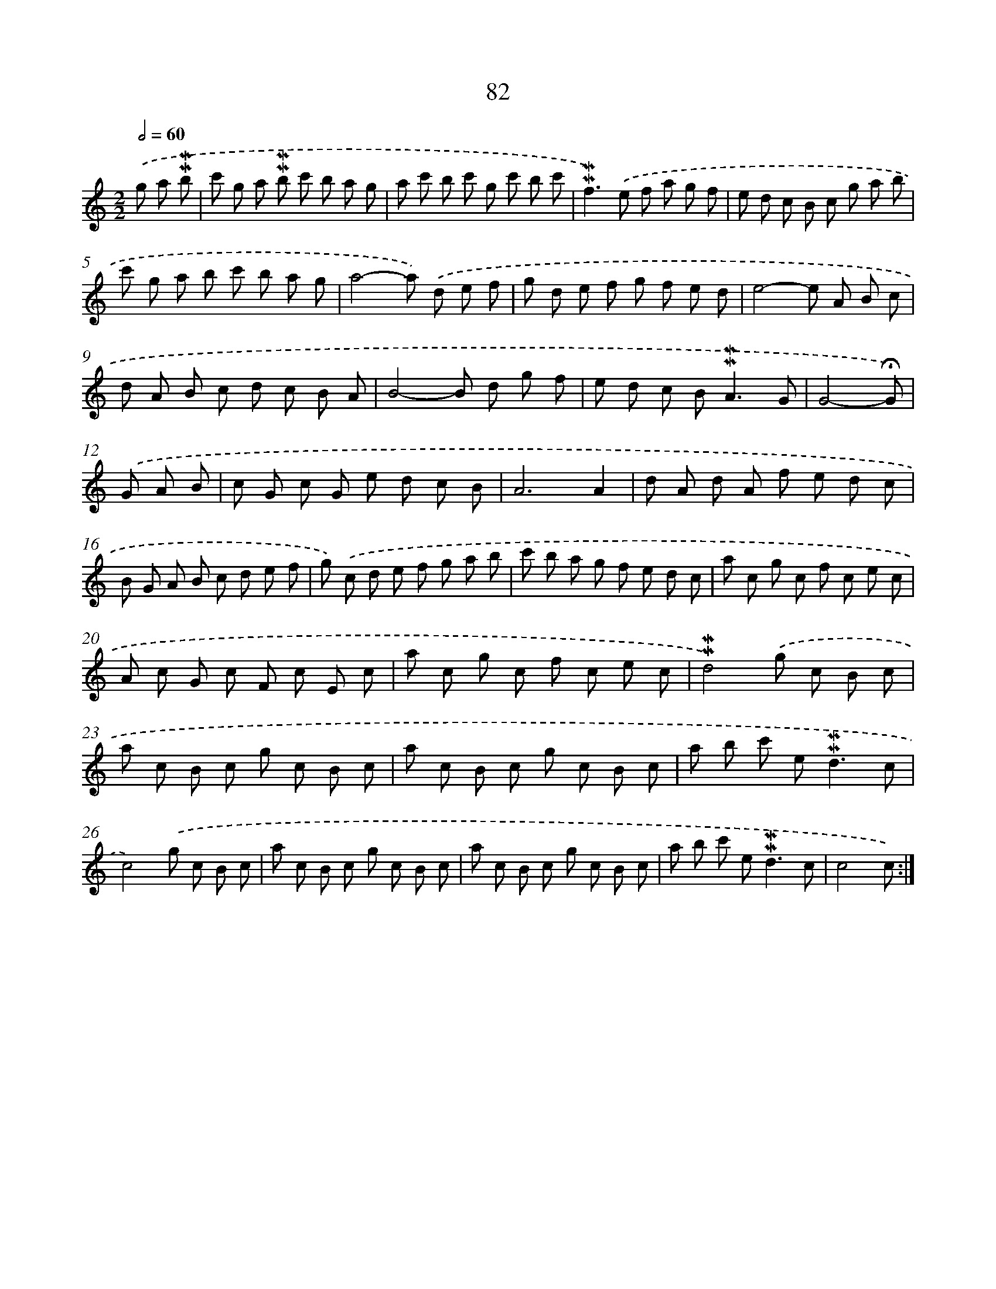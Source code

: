 X: 10321
T: 82
%%abc-version 2.0
%%abcx-abcm2ps-target-version 5.9.1 (29 Sep 2008)
%%abc-creator hum2abc beta
%%abcx-conversion-date 2018/11/01 14:37:04
%%humdrum-veritas 1342905932
%%humdrum-veritas-data 4261264595
%%continueall 1
%%barnumbers 0
L: 1/8
M: 2/2
Q: 1/2=60
K: C clef=treble
.('g a !mordent!!mordent!b [I:setbarnb 1]|
c' g a !mordent!!mordent!b c' b a g |
a c' b c' g c' b c' |
!mordent!!mordent!f2>).('e2 f a g f |
e d c B c g a b |
c' g a b c' b a g |
a4-a) .('d e f |
g d e f g f e d |
e4-e A B c |
d A B c d c B A |
B4-B d g f |
e d c B2<!mordent!!mordent!A2G |
G4-!fermata!G) |
.('G A B [I:setbarnb 13]|
c G c G e d c B |
A6A2 |
d A d A f e d c |
B G A B c d e f |
g) .('c d e f g a b |
c' b a g f e d c |
a c g c f c e c |
A c G c F c E c |
a c g c f c e c |
!mordent!!mordent!d4).('g c B c |
a c B c g c B c |
a c B c g c B c |
a b c' e2<!mordent!!mordent!d2c |
c4).('g c B c |
a c B c g c B c |
a c B c g c B c |
a b c' e2<!mordent!!mordent!d2c |
c4c) :|]
